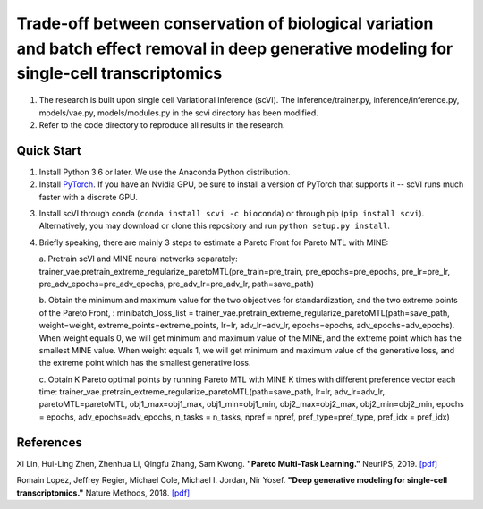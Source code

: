 ============================================================================================================================================
Trade-off between conservation of biological variation and batch effect removal in deep generative modeling for single-cell transcriptomics
============================================================================================================================================
1. The research is built upon single cell Variational Inference (scVI). The inference/trainer.py, inference/inference.py, models/vae.py, models/modules.py in the scvi directory has been modified.
2. Refer to the code directory to reproduce all results in the research.


Quick Start
-----------

1. Install Python 3.6 or later. We use the Anaconda Python distribution.

2. Install PyTorch_. If you have an Nvidia GPU, be sure to install a version of PyTorch that supports it -- scVI runs much faster with a discrete GPU.

.. _PyTorch: http://pytorch.org

3. Install scVI through conda (``conda install scvi -c bioconda``) or through pip (``pip install scvi``). Alternatively, you may download or clone this repository and run ``python setup.py install``.

4. Briefly speaking, there are mainly 3 steps to estimate a Pareto Front for Pareto MTL with MINE:

   a. Pretrain scVI and MINE neural networks separately:
   trainer_vae.pretrain_extreme_regularize_paretoMTL(pre_train=pre_train, pre_epochs=pre_epochs, pre_lr=pre_lr, pre_adv_epochs=pre_adv_epochs, pre_adv_lr=pre_adv_lr, path=save_path)

   b. Obtain the minimum and maximum value for the two objectives for standardization, and the two extreme points of the Pareto Front, :
   minibatch_loss_list = trainer_vae.pretrain_extreme_regularize_paretoMTL(path=save_path, weight=weight, extreme_points=extreme_points, lr=lr, adv_lr=adv_lr, epochs=epochs, adv_epochs=adv_epochs).
   When weight equals 0, we will get minimum and maximum value of the MINE,  and the extreme point which has the smallest MINE value.
   When weight equals 1, we will get minimum and maximum value of the generative loss, and the extreme point which has the smallest generative loss.

   c. Obtain K Pareto optimal points by running Pareto MTL with MINE K times with different preference vector each time:
   trainer_vae.pretrain_extreme_regularize_paretoMTL(path=save_path, lr=lr, adv_lr=adv_lr, paretoMTL=paretoMTL,
   obj1_max=obj1_max, obj1_min=obj1_min, obj2_max=obj2_max, obj2_min=obj2_min, epochs = epochs,
   adv_epochs=adv_epochs, n_tasks = n_tasks, npref = npref, pref_type=pref_type, pref_idx = pref_idx)

References
----------
Xi Lin, Hui-Ling Zhen, Zhenhua Li, Qingfu Zhang, Sam Kwong.
**"Pareto Multi-Task Learning."**
NeurIPS, 2019. `[pdf]`__

.. __: https://proceedings.neurips.cc/paper/2019/file/685bfde03eb646c27ed565881917c71c-Paper.pdf

Romain Lopez, Jeffrey Regier, Michael Cole, Michael I. Jordan, Nir Yosef.
**"Deep generative modeling for single-cell transcriptomics."**
Nature Methods, 2018. `[pdf]`__

.. __: https://rdcu.be/bdHYQ

